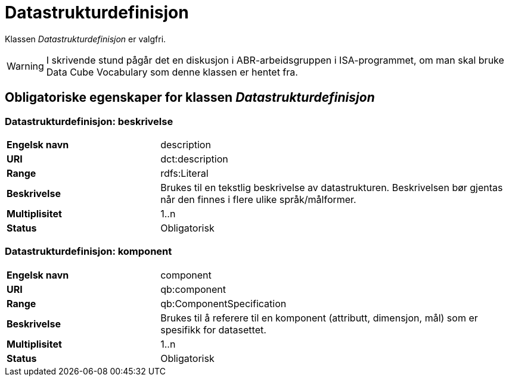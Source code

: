 = Datastrukturdefinisjon [[datastrukturdefinisjon]]

Klassen _Datastrukturdefinisjon_ er valgfri.

WARNING: I skrivende stund pågår det en diskusjon i ABR-arbeidsgruppen i ISA-programmet, om man skal bruke Data Cube Vocabulary som denne klassen er hentet fra.

== Obligatoriske egenskaper for klassen _Datastrukturdefinisjon_

=== Datastrukturdefinisjon: beskrivelse
[cols="30s,70d"]
|===
|Engelsk navn|description
|URI|dct:description
|Range|rdfs:Literal
|Beskrivelse|Brukes til en tekstlig beskrivelse av datastrukturen. Beskrivelsen bør gjentas når den finnes i flere ulike språk/målformer.
|Multiplisitet|1..n
|Status|Obligatorisk
|===

=== Datastrukturdefinisjon: komponent
[cols="30s,70d"]
|===
|Engelsk navn|component
|URI|qb:component
|Range|qb:ComponentSpecification
|Beskrivelse|Brukes til å referere til en komponent (attributt, dimensjon, mål) som er spesifikk for datasettet.
|Multiplisitet|1..n
|Status|Obligatorisk
|===
